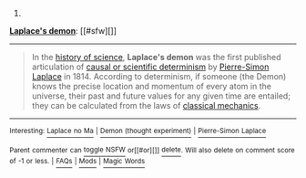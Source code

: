 :PROPERTIES:
:Author: autowikibot
:Score: 2
:DateUnix: 1422819044.0
:DateShort: 2015-Feb-01
:END:

***** 
      :PROPERTIES:
      :CUSTOM_ID: section
      :END:
****** 
       :PROPERTIES:
       :CUSTOM_ID: section-1
       :END:
**** 
     :PROPERTIES:
     :CUSTOM_ID: section-2
     :END:
[[https://en.wikipedia.org/wiki/Laplace%27s%20demon][*Laplace's demon*]]: [[#sfw][]]

--------------

#+begin_quote
  In the [[https://en.wikipedia.org/wiki/History_of_science][history of science]], *Laplace's demon* was the first published articulation of [[https://en.wikipedia.org/wiki/Causal_determinism][causal or scientific determinism]] by [[https://en.wikipedia.org/wiki/Pierre-Simon_Laplace][Pierre-Simon Laplace]] in 1814. According to determinism, if someone (the Demon) knows the precise location and momentum of every atom in the universe, their past and future values for any given time are entailed; they can be calculated from the laws of [[https://en.wikipedia.org/wiki/Classical_mechanics][classical mechanics]].
#+end_quote

--------------

^{Interesting:} [[https://en.wikipedia.org/wiki/Laplace_no_Ma][^{Laplace} ^{no} ^{Ma}]] ^{|} [[https://en.wikipedia.org/wiki/Demon_(thought_experiment)][^{Demon} ^{(thought} ^{experiment)}]] ^{|} [[https://en.wikipedia.org/wiki/Pierre-Simon_Laplace][^{Pierre-Simon} ^{Laplace}]]

^{Parent} ^{commenter} ^{can} [[/message/compose?to=autowikibot&subject=AutoWikibot%20NSFW%20toggle&message=%2Btoggle-nsfw+co7y07b][^{toggle} ^{NSFW}]] ^{or[[#or][]]} [[/message/compose?to=autowikibot&subject=AutoWikibot%20Deletion&message=%2Bdelete+co7y07b][^{delete}]]^{.} ^{Will} ^{also} ^{delete} ^{on} ^{comment} ^{score} ^{of} ^{-1} ^{or} ^{less.} ^{|} [[http://www.np.reddit.com/r/autowikibot/wiki/index][^{FAQs}]] ^{|} [[http://www.np.reddit.com/r/autowikibot/comments/1x013o/for_moderators_switches_commands_and_css/][^{Mods}]] ^{|} [[http://www.np.reddit.com/r/autowikibot/comments/1ux484/ask_wikibot/][^{Magic} ^{Words}]]